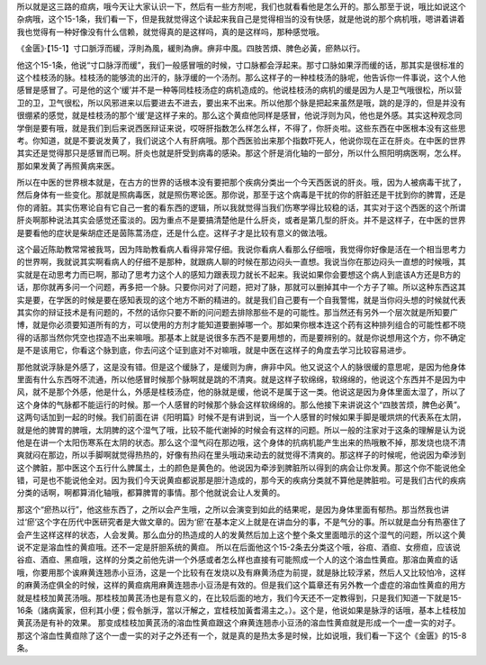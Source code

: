 所以就是这三路的疸病，哦今天让大家认识一下，然后有一些方剂呢，我们也就看看他是怎么开的。那么那至于说，哦比如说这个杂病哦，这个15-1条，我们看一下，但是我就觉得这个读起来我自己是觉得相当的没有快感，就是他说的那个病机哦，嗯讲着讲着我也觉得有一种好像没有什么信赖，就觉得真的是这样吗，真的是这样吗，那种感觉哦。

《金匮》·【15-1】寸口脈浮而緩，浮則為風，緩則為痹。痹非中風。四肢苦煩、脾色必黃，瘀熱以行。

他这个15-1条，他说“寸口脉浮而缓”，我们一般感冒哦的时候，寸口脉都会浮起来。那寸口脉如果浮而缓的话，那其实是很标准的这个桂枝汤的脉。桂枝汤的能够流的出汗的，脉浮缓的一个汤剂。那么这样子的一种桂枝汤的脉呢，他告诉你一件事说，这个人他感冒是感冒了。可是他的这个‘缓’并不是一种等同桂枝汤症的病机造成的。他说桂枝汤的病机的缓是因为人是卫气哦很松，所以营卫的卫，卫气很松，所以风邪进来以后要进去不进去，要出来不出来。所以他那个脉是把起来虽然是哦，跳的是浮的，但是并没有很绷紧的感觉，就是桂枝汤的那个‘缓’是这样子来的。那么这个黄疸他同样是感冒，他说浮则为风，他也是外感。其实这种观念同学倒是要有哦，就是我们到后来说西医辩证来说，哎呀肝指数怎么样怎么样，不得了，你肝炎啦。这些东西在中医根本没有这些思考。你知道，就是不要说发黄了，我们说这个人有肝病哦。那个西医验出来那个指数吓死人，他说你现在正在肝炎。在中医的世界其实还是觉得那只是感冒而已啊。肝炎也就是肝受到病毒的感染。那这个肝是消化轴的一部分，所以什么照阳明病医啊，怎么样。那如果发黄了再照黄病来医。

所以在中医的世界根本就是，在古方的世界的话根本没有要把那个疾病分类出一个今天西医说的肝炎。哦，因为人被病毒干扰了，然后身体有一些变化。那就是照病毒医，就是照伤寒论医。那你说，那至于这个病毒是干扰的你的肝脏还是干扰到你的脾胃，还是你的肾脏。其实伤寒论自有它自己一套的看东西的逻辑，所以我就觉得当我们伤寒学得比较稳的话，其实对于这个西医的这个所谓肝炎啊那种说法其实会感觉还蛮淡的。因为重点不是要搞清楚他是什么肝炎，或者是第几型的肝炎。并不是这样子，在中医的世界是要看他的症状是柴胡症还是茵陈蒿汤症，还是什么症。这样子才是比较有意义的做法哦。

这个最近陈助教常常被我骂，因为阵助教看病人看得非常仔细。我说你看病人看那么仔细哦，我觉得你好像是活在一个相当思考力的世界啊，我就说其实啊看病人的仔细不是那种，就跟病人聊的时候在那边闷头一直想。我说当你在那边闷头一直想的时候哦，其实就是在动思考力而已啊，那动了思考力这个人的感知力跟表现力就长不起来。我说如果你会要想这个病人到底该A方还是B方的话，那你就再多问一个问题，再多把一个脉。只要你问对了问题，把对了脉，那就可以删掉其中一个方子了嘛。所以这种东西这其实是要，在学医的时候是要在感知表现的这个地方不断的精进的。就是我们自己要有一个自我警惕，就是当你闷头想的时候就代表其实你的辩证技术是有问题的，不然的话你只要不断的问问题去排除那些不是的可能性。那当然还有另外一个层次就是所知要广博，就是你必须要知道所有的方，可以使用的方剂才能知道要删掉哪一个。那如果你根本连这个药有这种排列组合的可能性都不晓得的话那当然你凭空也捏造不出来嘛哦。那基本上就是说很多东西不是要用想的，而是要辨别的。就是你说想用这个方，你不确定是不是该用它，你看这个脉到底，你去问这个证到底对不对嘛哦，就是中医在这样子的角度去学习比较容易进步。

那他就说浮脉是外感了，这是没有错。但是这个缓脉了，是缓则为痹，痹非中风。他又说这个人的脉很缓的意思呢，是因为他身体里面有什么东西呀不流通，所以他感冒时候那个脉啊就是跳的不清爽。就是这样子软绵绵，软绵绵的，他说这个东西并不是因为中风，就不是那个外感，他是什么，外感是桂枝汤症，他的脉就是缓，他说不是属于这一类。他说这是因为身体里面太湿了，所以了这个身体的气脉都不能运行的时候。那一个人感冒的时候那个脉会这样软绵绵的。那么他接下来讲说这个“四肢苦烦，脾色必黄”。这两句话加到一起的时候。我们前面在讲《阳明篇》时候不是有讲到说，当一个人感冒的时候如果手脚是暖烘烘的代表系在太阴，就是他的脾胃的脾哦，太阴脾的这个湿气了哦，比较不能代谢掉的时候会有这样的问题。所以一般的注家对于这条的理解是认为说他是在讲一个太阳伤寒系在太阴的状态。那么这个湿气闷在那边哦，这个身体的抗病机能产生出来的热哦散不掉，那发烧也烧不清爽就闷在那边，所以手脚啊就觉得热热的，好像有热闷在里头哦动来动去的就觉得不清爽的。那这样子的时候呢，他说因为牵涉到这个脾脏，那中医这个五行什么脾属土，土的颜色是黄色的。他说因为牵涉到脾脏所以得到的病会让你发黄。那这个你不能说他全错，可是也不能说他全对。因为我们今天说黄疸都说那是胆汁造成的，那今天的疾病分类就不算他是脾脏啦。可是我们古代的疾病分类的话啊，啊都算消化轴哦，都算脾胃的事情。那个他就说会让人发黄的。

那这个“瘀热以行”，他这些东西了，之所以会产生哦，之所以会演变到如此的结果呢，是因为身体里面有郁热。那当然我也讲过‘瘀’这个字在历代中医研究者是大做文章的。因为‘瘀’在基本定义上就是在讲血分的事，不是气分的事。所以就是血分有热塞住了会产生这样这样的状态，人会发黄。那么血分的热造成的人的发黄然后加上这个整个条文里面暗示的这个湿气的问题，所以这个黄说不定是溶血性的黄疸哦。还不一定是肝胆系统的黄疸。
所以在后面他这个15-2条去分类这个哦，谷疸、酒疸、女痨疸，应该说谷疸、酒疸、黑疸哦，这样的分类之前他先讲一个外感或者怎么样也直接有可能照成一个人的这个溶血性黄疸。那溶血黄疸的话哦，你要用那个诶麻黄连翘赤小豆汤，这是一个比较有在发烧以及有麻黄汤症为前提，就是脉比较浮紧，然后人又比较怕冷，这样的麻黄汤症俱全的时候，这样的黄疸病用麻黄连翘赤小豆汤是有效的。但是我们这个篇章还有另外教一个虚症的溶血性黄疸的用方就是桂枝加黄芪汤哦。那桂枝加黄芪汤也是有意义的，在比较后面的地方，我们今天还不一定教得到，只是我们知道一下就是15-16条（諸病黃家，但利其小便；假令脈浮，當以汗解之，宜桂枝加黃耆湯主之。）。这个是，他说如果是脉浮的话哦，基本上桂枝加黄芪汤是有补的效果。
那变成桂枝加黄芪汤的溶血性黄疸跟这个麻黄连翘赤小豆汤的溶血性黄疸就是形成一个一虚一实的对子。那这个溶血性黄疸除了这个一虚一实的对子之外还有一个，就是真的是热太多是时候，比如说哦，我们看一下这个《金匮》的15-8条。
